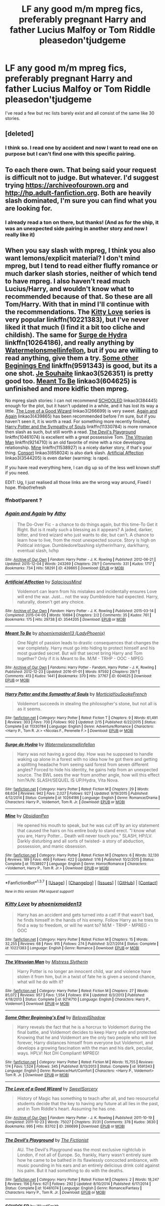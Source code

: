 #+TITLE: LF any good m/m mpreg fics, preferably pregnant Harry and father Lucius Malfoy or Tom Riddle pleasedon'tjudgeme

* LF any good m/m mpreg fics, preferably pregnant Harry and father Lucius Malfoy or Tom Riddle pleasedon'tjudgeme
:PROPERTIES:
:Author: thedeceitfulone
:Score: 1
:DateUnix: 1455580497.0
:DateShort: 2016-Feb-16
:FlairText: Request
:END:
I've read a few but rec lists barely exist and all consist of the same like 30 stories.


** [deleted]
:PROPERTIES:
:Score: 6
:DateUnix: 1455636744.0
:DateShort: 2016-Feb-16
:END:

*** I think so. I read one by accident and now I want to read one on purpose but I can't find one with this specific pairing.
:PROPERTIES:
:Author: thedeceitfulone
:Score: 1
:DateUnix: 1455654171.0
:DateShort: 2016-Feb-16
:END:


** To each there own. That being said your request is difficult not to judge. But whatever. I'd suggest trying [[https://archiveofourown.org]] and [[http://hp.adult-fanfiction.org]]. Both are heavily slash dominated, I'm sure you can find what you are looking for.
:PROPERTIES:
:Author: Bobo54bc
:Score: 2
:DateUnix: 1455593783.0
:DateShort: 2016-Feb-16
:END:

*** I already read a ton on there, but thanks! (And as for the ship, it was an unexpected side pairing in another story and now I really like it)
:PROPERTIES:
:Author: thedeceitfulone
:Score: 1
:DateUnix: 1455597773.0
:DateShort: 2016-Feb-16
:END:


** When you say slash with mpreg, I think you also want lemons/explicit material? I don't mind mpreg, but I tend to read either fluffy romance or much darker slash stories, neither of which tend to have mpreg. I also haven't read much Lucius/Harry, and wouldn't know what to recommended because of that. So these are all Tom/Harry. With that in mind I'll continue with the recommendations. The [[https://www.fanfiction.net/s/10221383/1/Kitty-Love][Kitty Love]] series is very popular linkffn(10221383), but I've never liked it that much (I find it a bit too cliche and childish). The same for [[https://www.fanfiction.net/s/10264186/1/Surge-de-Hydra][Surge de Hydra]] linkffn(10264186), and really anything by [[https://www.fanfiction.net/u/3996465/Watermelonsmellinfellon][Watermelonsmellinfellon]], but if you are willing to read anything, give them a try. [[https://www.fanfiction.net/s/9591343/1/Some-Other-Beginning-s-End][Some other Beginings End]] linkffn(9591343) is good, but its a one shot. [[http://archiveofourown.org/works/526351][Je Souhaite]] linkao3(526351) is pretty good too. [[http://archiveofourown.org/works/604625][Meant To Be]] linkao3(604625) is unfinished and more kidfic then mpreg.

No mpreg slash stories: I can not recommend [[http://archiveofourown.org/works/384445][SCHOOLED]] linkao3(384445) enough for the plot, but it hasn't updated in a while, and it has lost its way a little. [[http://archiveofourown.org/works/266699][The Love of a Good Wizard]] linkao3(266699) is very sweet. [[https://archiveofourown.org/works/439865][Again and Again]] linkao3(439865) has been recommended before I'm sure, but if you haven't seen it, it is worth a read. For something more recently finished, [[https://www.fanfiction.net/s/11330784/1/Harry-Potter-and-the-Sympathy-of-Souls][Harry Potter and the Sympathy of Souls]] linkffn(11330784) is more romance then slash as such, but still worth a read. [[https://www.fanfiction.net/s/10461074/1/The-Devil-s-Playground][The Devil's Playground]] linkffn(10461074) is excellent with a great possessive Tom. [[https://www.fanfiction.net/s/9214710/1/The-Vitruvian-Man][The Vitruvian Man]] linkffn(9214710) is an old favorite of mine with a nice developing relationship. [[https://www.fanfiction.net/s/11538927/1/Mine][Mine]] linkffn(11538927) is a nicely darker story, if that's your thing. [[http://archiveofourown.org/works/658024][Consort]] linkao3(658024) is also dark slash. [[http://archiveofourown.org/works/3544205][Artificial Affection]] linkao3(3544205) is even darker (warning: is rape).

If you have read everything here, I can dig up so of the less well known stuff if you need.

EDIT: Ug, I just realised all those links are the wrong way around, Fixed I hope. ffnbot!refresh
:PROPERTIES:
:Author: TheBlueMenace
:Score: 2
:DateUnix: 1456021765.0
:DateShort: 2016-Feb-21
:END:

*** ffnbot!parent ?
:PROPERTIES:
:Author: TheBlueMenace
:Score: 1
:DateUnix: 1456027829.0
:DateShort: 2016-Feb-21
:END:


*** [[http://archiveofourown.org/works/439865][*/Again and Again/*]] by [[http://archiveofourown.org/users/Athy/pseuds/Athy][/Athy/]]

#+begin_quote
  The Do-Over Fic - a chance to do things again, but this time-To Get it Right. But is it really such a blessing as it appears? A jaded, darker, bitter, and tired wizard who just wants to die; but can't. A chance to learn how to live, from the most unexpected source. Story is high on Political intrigue. Dumbledore!bashing slytherin!harry, dark!harry, eventual slash, lv/hp
#+end_quote

^{/Site/: [[http://www.archiveofourown.org/][Archive of Our Own]] *|* /Fandom/: Harry Potter - J. K. Rowling *|* /Published/: 2012-06-21 *|* /Updated/: 2015-12-04 *|* /Words/: 243269 *|* /Chapters/: 29/? *|* /Comments/: 331 *|* /Kudos/: 1717 *|* /Bookmarks/: 734 *|* /Hits/: 58291 *|* /ID/: 439865 *|* /Download/: [[http://archiveofourown.org/downloads/At/Athy/439865/Again%20and%20Again.epub?updated_at=1449226268][EPUB]] or [[http://archiveofourown.org/downloads/At/Athy/439865/Again%20and%20Again.mobi?updated_at=1449226268][MOBI]]}

--------------

[[http://archiveofourown.org/works/3544205][*/Artificial Affection/*]] by [[http://archiveofourown.org/users/SalaciousMind/pseuds/SalaciousMind][/SalaciousMind/]]

#+begin_quote
  Voldemort can learn from his mistakes and incidentally ensures Love will end the war. Just... not the way Dumbledore had expected. Harry, naturally, doesn't get any choice.
#+end_quote

^{/Site/: [[http://www.archiveofourown.org/][Archive of Our Own]] *|* /Fandom/: Harry Potter - J. K. Rowling *|* /Published/: 2015-03-14 *|* /Completed/: 2015-04-05 *|* /Words/: 10694 *|* /Chapters/: 2/2 *|* /Comments/: 35 *|* /Kudos/: 761 *|* /Bookmarks/: 175 *|* /Hits/: 29738 *|* /ID/: 3544205 *|* /Download/: [[http://archiveofourown.org/downloads/Sa/SalaciousMind/3544205/Artificial%20Affection.epub?updated_at=1428246606][EPUB]] or [[http://archiveofourown.org/downloads/Sa/SalaciousMind/3544205/Artificial%20Affection.mobi?updated_at=1428246606][MOBI]]}

--------------

[[http://archiveofourown.org/works/604625][*/Meant To Be/*]] by [[http://archiveofourown.org/users/LadyPhoenix/pseuds/phoenixmaiden13][/phoenixmaiden13 (LadyPhoenix)/]]

#+begin_quote
  One Night of passion leads to drastic consequences that changes the war completely. Harry must go into hiding to protect himself and his most guarded secret. But will that secret bring Harry and Tom together? Only if it is Meant to Be. M/M - TRHP - OOC - MPEG
#+end_quote

^{/Site/: [[http://www.archiveofourown.org/][Archive of Our Own]] *|* /Fandoms/: Harry Potter - Fandom, Harry Potter - J. K. Rowling *|* /Published/: 2012-12-23 *|* /Updated/: 2016-01-01 *|* /Words/: 97592 *|* /Chapters/: 29/? *|* /Comments/: 413 *|* /Kudos/: 1441 *|* /Bookmarks/: 370 *|* /Hits/: 37767 *|* /ID/: 604625 *|* /Download/: [[http://archiveofourown.org/downloads/ph/phoenixmaiden13/604625/Meant%20To%20Be.epub?updated_at=1451694797][EPUB]] or [[http://archiveofourown.org/downloads/ph/phoenixmaiden13/604625/Meant%20To%20Be.mobi?updated_at=1451694797][MOBI]]}

--------------

[[http://www.fanfiction.net/s/11330784/1/][*/Harry Potter and the Sympathy of Souls/*]] by [[https://www.fanfiction.net/u/2220074/MorticiaYouSpokeFrench][/MorticiaYouSpokeFrench/]]

#+begin_quote
  Voldemort succeeds in stealing the philosopher's stone, but not all is as it seems.
#+end_quote

^{/Site/: [[http://www.fanfiction.net/][fanfiction.net]] *|* /Category/: Harry Potter *|* /Rated/: Fiction T *|* /Chapters/: 9 *|* /Words/: 61,491 *|* /Reviews/: 303 *|* /Favs/: 700 *|* /Follows/: 902 *|* /Updated/: 2/15 *|* /Published/: 6/22/2015 *|* /Status/: Complete *|* /id/: 11330784 *|* /Language/: English *|* /Genre/: Adventure/Romance *|* /Characters/: <Harry P., Tom R. Jr.> <Nicolas F., Perenelle F.> *|* /Download/: [[http://www.p0ody-files.com/ff_to_ebook/ffn-bot/index.php?id=11330784&source=ff&filetype=epub][EPUB]] or [[http://www.p0ody-files.com/ff_to_ebook/ffn-bot/index.php?id=11330784&source=ff&filetype=mobi][MOBI]]}

--------------

[[http://www.fanfiction.net/s/10264186/1/][*/Surge de Hydra/*]] by [[https://www.fanfiction.net/u/3996465/Watermelonsmellinfellon][/Watermelonsmellinfellon/]]

#+begin_quote
  Harry was not having a good day. How was he supposed to handle waking up alone in a forest with no idea how he got there and getting a splitting headache from seeing said forest from seven different angles? Forced to hide his identity, he gains help from an unexpected source. The BWL sees the war from another angle, how will this effect him?A/N: SLASH/SEQUEL IS UP/Hydra, Vita Nova.
#+end_quote

^{/Site/: [[http://www.fanfiction.net/][fanfiction.net]] *|* /Category/: Harry Potter *|* /Rated/: Fiction M *|* /Chapters/: 29 *|* /Words/: 68,634 *|* /Reviews/: 942 *|* /Favs/: 2,027 *|* /Follows/: 927 *|* /Updated/: 9/19/2015 *|* /Published/: 4/12/2014 *|* /Status/: Complete *|* /id/: 10264186 *|* /Language/: English *|* /Genre/: Romance/Drama *|* /Characters/: Harry P., Voldemort, Tom R. Jr. *|* /Download/: [[http://www.p0ody-files.com/ff_to_ebook/ffn-bot/index.php?id=10264186&source=ff&filetype=epub][EPUB]] or [[http://www.p0ody-files.com/ff_to_ebook/ffn-bot/index.php?id=10264186&source=ff&filetype=mobi][MOBI]]}

--------------

[[http://www.fanfiction.net/s/11538927/1/][*/Mine/*]] by [[https://www.fanfiction.net/u/6778783/ObsidianPen][/ObsidianPen/]]

#+begin_quote
  He opened his mouth to speak, but he was cut off by an icy statement that caused the hairs on his entire body to stand erect. "I know what you are, Harry Potter... Death will never touch you." SLASH, HP/LV. Darkly disturbing and all sorts of twisted- a story of abduction, possession, and manic obsession.
#+end_quote

^{/Site/: [[http://www.fanfiction.net/][fanfiction.net]] *|* /Category/: Harry Potter *|* /Rated/: Fiction M *|* /Chapters/: 6 *|* /Words/: 32,130 *|* /Reviews/: 189 *|* /Favs/: 466 *|* /Follows/: 422 *|* /Updated/: 1/16 *|* /Published/: 10/2/2015 *|* /Status/: Complete *|* /id/: 11538927 *|* /Language/: English *|* /Genre/: Horror/Romance *|* /Characters/: <Voldemort, Harry P., Tom R. Jr.> *|* /Download/: [[http://www.p0ody-files.com/ff_to_ebook/ffn-bot/index.php?id=11538927&source=ff&filetype=epub][EPUB]] or [[http://www.p0ody-files.com/ff_to_ebook/ffn-bot/index.php?id=11538927&source=ff&filetype=mobi][MOBI]]}

--------------

*FanfictionBot*^{1.3.7} *|* [[[https://github.com/tusing/reddit-ffn-bot/wiki/Usage][Usage]]] | [[[https://github.com/tusing/reddit-ffn-bot/wiki/Changelog][Changelog]]] | [[[https://github.com/tusing/reddit-ffn-bot/issues/][Issues]]] | [[[https://github.com/tusing/reddit-ffn-bot/][GitHub]]] | [[[https://www.reddit.com/message/compose?to=%2Fu%2Ftusing][Contact]]]

^{/New in this version: PM request support!/}
:PROPERTIES:
:Author: FanfictionBot
:Score: 1
:DateUnix: 1456027931.0
:DateShort: 2016-Feb-21
:END:


*** [[http://www.fanfiction.net/s/10221383/1/][*/Kitty Love/*]] by [[https://www.fanfiction.net/u/1175000/phoenixmaiden13][/phoenixmaiden13/]]

#+begin_quote
  Harry has an accident and gets turned into a cat! If that wasn't bad, he finds himself in the hands of his enemy. Follow Harry as he tries to find a way to freedom, or will he want to? M/M - TRHP - MPREG - OOC
#+end_quote

^{/Site/: [[http://www.fanfiction.net/][fanfiction.net]] *|* /Category/: Harry Potter *|* /Rated/: Fiction M *|* /Chapters/: 15 *|* /Words/: 32,255 *|* /Reviews/: 68 *|* /Favs/: 915 *|* /Follows/: 274 *|* /Published/: 3/27/2014 *|* /Status/: Complete *|* /id/: 10221383 *|* /Language/: English *|* /Genre/: Romance *|* /Download/: [[http://www.p0ody-files.com/ff_to_ebook/ffn-bot/index.php?id=10221383&source=ff&filetype=epub][EPUB]] or [[http://www.p0ody-files.com/ff_to_ebook/ffn-bot/index.php?id=10221383&source=ff&filetype=mobi][MOBI]]}

--------------

[[http://www.fanfiction.net/s/9214710/1/][*/The Vitruvian Man/*]] by [[https://www.fanfiction.net/u/1894677/Mistress-Slytherin][/Mistress Slytherin/]]

#+begin_quote
  Harry Potter is no longer an innocent child, war and violence have stolen it from him, but in a twist of fate he is given a second chance, what will he do with it?
#+end_quote

^{/Site/: [[http://www.fanfiction.net/][fanfiction.net]] *|* /Category/: Harry Potter *|* /Rated/: Fiction M *|* /Chapters/: 27 *|* /Words/: 85,072 *|* /Reviews/: 957 *|* /Favs/: 1,554 *|* /Follows/: 814 *|* /Updated/: 6/3/2013 *|* /Published/: 4/18/2013 *|* /Status/: Complete *|* /id/: 9214710 *|* /Language/: English *|* /Characters/: Harry P., Voldemort *|* /Download/: [[http://www.p0ody-files.com/ff_to_ebook/ffn-bot/index.php?id=9214710&source=ff&filetype=epub][EPUB]] or [[http://www.p0ody-files.com/ff_to_ebook/ffn-bot/index.php?id=9214710&source=ff&filetype=mobi][MOBI]]}

--------------

[[http://www.fanfiction.net/s/9591343/1/][*/Some Other Beginning's End/*]] by [[https://www.fanfiction.net/u/2189129/BelovedShadow][/BelovedShadow/]]

#+begin_quote
  Harry reveals the fact that he is a horcrux to Voldemort during the final battle, and Voldemort decides to keep Harry safe and protected. Knowing that he and Voldemort are the only two people who will live forever, Harry distances himself from everyone but Voldemort, and develops a growing fascination with the man and his dark, peculiar, ways. HPLV! Not DH Compliant! MPREG!
#+end_quote

^{/Site/: [[http://www.fanfiction.net/][fanfiction.net]] *|* /Category/: Harry Potter *|* /Rated/: Fiction M *|* /Words/: 15,755 *|* /Reviews/: 174 *|* /Favs/: 1,524 *|* /Follows/: 345 *|* /Published/: 8/13/2013 *|* /Status/: Complete *|* /id/: 9591343 *|* /Language/: English *|* /Genre/: Romance/Hurt/Comfort *|* /Characters/: <Harry P., Voldemort> Tom R. Jr. *|* /Download/: [[http://www.p0ody-files.com/ff_to_ebook/ffn-bot/index.php?id=9591343&source=ff&filetype=epub][EPUB]] or [[http://www.p0ody-files.com/ff_to_ebook/ffn-bot/index.php?id=9591343&source=ff&filetype=mobi][MOBI]]}

--------------

[[http://archiveofourown.org/works/266699][*/The Love of a Good Wizard/*]] by [[http://archiveofourown.org/users/SweetSorcery/pseuds/SweetSorcery][/SweetSorcery/]]

#+begin_quote
  History of Magic has something to teach after all, and two resourceful students decide that the key to having any future at all lies in the past, and in Tom Riddle's heart. Assuming he has one.
#+end_quote

^{/Site/: [[http://www.archiveofourown.org/][Archive of Our Own]] *|* /Fandom/: Harry Potter - J. K. Rowling *|* /Published/: 2011-10-19 *|* /Completed/: 2011-10-23 *|* /Words/: 75027 *|* /Chapters/: 31/31 *|* /Comments/: 378 *|* /Kudos/: 3630 *|* /Bookmarks/: 995 *|* /Hits/: 83702 *|* /ID/: 266699 *|* /Download/: [[http://archiveofourown.org/downloads/Sw/SweetSorcery/266699/The%20Love%20of%20a%20Good%20Wizard.epub?updated_at=1387629473][EPUB]] or [[http://archiveofourown.org/downloads/Sw/SweetSorcery/266699/The%20Love%20of%20a%20Good%20Wizard.mobi?updated_at=1387629473][MOBI]]}

--------------

[[http://www.fanfiction.net/s/10461074/1/][*/The Devil's Playground/*]] by [[https://www.fanfiction.net/u/2227840/The-Fictionist][/The Fictionist/]]

#+begin_quote
  AU. The Devil's Playground was the most exclusive nightclub in London, if not all of Europe. So, frankly, Harry wasn't entirely sure how he came to be bathed in its flawlessly concocted ambiance, with music pounding in his ears and an entirely delicious drink cold against his palm. But it had something to do with the deaths.
#+end_quote

^{/Site/: [[http://www.fanfiction.net/][fanfiction.net]] *|* /Category/: Harry Potter *|* /Rated/: Fiction M *|* /Chapters/: 2 *|* /Words/: 18,247 *|* /Reviews/: 156 *|* /Favs/: 621 *|* /Follows/: 292 *|* /Updated/: 8/10/2014 *|* /Published/: 6/17/2014 *|* /Status/: Complete *|* /id/: 10461074 *|* /Language/: English *|* /Genre/: Romance/Fantasy *|* /Characters/: Harry P., Tom R. Jr. *|* /Download/: [[http://www.p0ody-files.com/ff_to_ebook/ffn-bot/index.php?id=10461074&source=ff&filetype=epub][EPUB]] or [[http://www.p0ody-files.com/ff_to_ebook/ffn-bot/index.php?id=10461074&source=ff&filetype=mobi][MOBI]]}

--------------

[[http://archiveofourown.org/works/384445][*/SCHOOLED/*]] by [[http://archiveofourown.org/users/WyrdSmith/pseuds/WyrdSmith][/WyrdSmith/]]

#+begin_quote
  7th Year Gryffindors learn why it is never a good idea to piss off Ravenclaw Hadrian Morgan. His payback during Professor Slytherin's class is BEAUTIFUL. In carrying it out, orphaned pureblood Hadrian catches the interest and libido of the present Lord Marvolo Slytherin, who -- with the assistance of the entire Slytherin student body as well as a few other surprising characters -- tries to lure Morgan into his life and his bed. But just how naive is Hadrian Morgan, really?1945-era mash-up of most major and minor characters of HP and other fandoms, as well as historical characters. [WAIT, PLEASE! .... ahem.... If you just heard a mental screech of brakes, please understand that this is not a farce, nor crack, nor crap. This has many reviews from now-devoted readers who almost bypassed it, but are now glad they accepted the dare to just try chapter one.]Chapter 13 is co-written by Marksmom.This story has devoted readers who take joy in wicked humor, intense slash romance, and surprises at every turn. I have been coerced by fans into giving this next bit verbatim: "If you don't think you'll like this, at least read Chapter One; odds that you'll regret it are vanishingly small."
#+end_quote

^{/Site/: [[http://www.archiveofourown.org/][Archive of Our Own]] *|* /Fandom/: Harry Potter - J. K. Rowling *|* /Published/: 2012-04-16 *|* /Updated/: 2013-04-25 *|* /Words/: 113681 *|* /Chapters/: 17/? *|* /Comments/: 551 *|* /Kudos/: 1811 *|* /Bookmarks/: 770 *|* /Hits/: 57175 *|* /ID/: 384445 *|* /Download/: [[http://archiveofourown.org/downloads/Wy/WyrdSmith/384445/SCHOOLED.epub?updated_at=1387621483][EPUB]] or [[http://archiveofourown.org/downloads/Wy/WyrdSmith/384445/SCHOOLED.mobi?updated_at=1387621483][MOBI]]}

--------------

*FanfictionBot*^{1.3.7} *|* [[[https://github.com/tusing/reddit-ffn-bot/wiki/Usage][Usage]]] | [[[https://github.com/tusing/reddit-ffn-bot/wiki/Changelog][Changelog]]] | [[[https://github.com/tusing/reddit-ffn-bot/issues/][Issues]]] | [[[https://github.com/tusing/reddit-ffn-bot/][GitHub]]] | [[[https://www.reddit.com/message/compose?to=%2Fu%2Ftusing][Contact]]]

^{/New in this version: PM request support!/}
:PROPERTIES:
:Author: FanfictionBot
:Score: 1
:DateUnix: 1456027936.0
:DateShort: 2016-Feb-21
:END:


*** [[http://archiveofourown.org/works/526351][*/Je Souhaite/*]] by [[http://archiveofourown.org/users/LadySlytherin/pseuds/LadySlytherin][/LadySlytherin/]]

#+begin_quote
  When Harry finds out he's a Genie, he vows to never be enslaved by anyone, ever. Of course, that doesn't really work out for him. When he ends up enslaved to Voldemort, of all people, nothing will be the same for anyone, ever again.
#+end_quote

^{/Site/: [[http://www.archiveofourown.org/][Archive of Our Own]] *|* /Fandom/: Harry Potter - J. K. Rowling *|* /Published/: 2012-10-01 *|* /Completed/: 2012-10-11 *|* /Words/: 70228 *|* /Chapters/: 18/18 *|* /Comments/: 100 *|* /Kudos/: 931 *|* /Bookmarks/: 282 *|* /Hits/: 27398 *|* /ID/: 526351 *|* /Download/: [[http://archiveofourown.org/downloads/La/LadySlytherin/526351/Je%20Souhaite.epub?updated_at=1387608493][EPUB]] or [[http://archiveofourown.org/downloads/La/LadySlytherin/526351/Je%20Souhaite.mobi?updated_at=1387608493][MOBI]]}

--------------

[[http://archiveofourown.org/works/658024][*/Consort/*]] by [[http://archiveofourown.org/users/Kandakicksass/pseuds/Kandakicksass][/Kandakicksass/]]

#+begin_quote
  Things went differently than expected in the graveyard, and Tom Riddle rises again as Voldemort with an anonymous, formidable consort no one recognizes until it's far too late.
#+end_quote

^{/Site/: [[http://www.archiveofourown.org/][Archive of Our Own]] *|* /Fandom/: Harry Potter - J. K. Rowling *|* /Published/: 2013-01-01 *|* /Words/: 3915 *|* /Chapters/: 1/1 *|* /Comments/: 16 *|* /Kudos/: 902 *|* /Bookmarks/: 151 *|* /Hits/: 20498 *|* /ID/: 658024 *|* /Download/: [[http://archiveofourown.org/downloads/Ka/Kandakicksass/658024/Consort.epub?updated_at=1387629446][EPUB]] or [[http://archiveofourown.org/downloads/Ka/Kandakicksass/658024/Consort.mobi?updated_at=1387629446][MOBI]]}

--------------

*FanfictionBot*^{1.3.7} *|* [[[https://github.com/tusing/reddit-ffn-bot/wiki/Usage][Usage]]] | [[[https://github.com/tusing/reddit-ffn-bot/wiki/Changelog][Changelog]]] | [[[https://github.com/tusing/reddit-ffn-bot/issues/][Issues]]] | [[[https://github.com/tusing/reddit-ffn-bot/][GitHub]]] | [[[https://www.reddit.com/message/compose?to=%2Fu%2Ftusing][Contact]]]

^{/New in this version: PM request support!/}
:PROPERTIES:
:Author: FanfictionBot
:Score: 1
:DateUnix: 1456027938.0
:DateShort: 2016-Feb-21
:END:


*** I love Meant to Be, and yeah kidfics are mostly what I like about mpreg, so any adoption style ones would work too. Thank you so much for the detailed reply, I'd pretty much given up on getting one.
:PROPERTIES:
:Author: thedeceitfulone
:Score: 1
:DateUnix: 1456028988.0
:DateShort: 2016-Feb-21
:END:

**** There are only a few of us slash fans (and fewer mpreg fans) around here, so it takes us a little longer to get to the recommendation threads :)

If your looking for kid fics, there is a bunch of Harry raises himself fics out there, and currently there is a thread about Harry raised by other then the Dursley's that might be worth a try. If you are after Harry raises a kid fics.... [[https://www.fanfiction.net/s/5220289/1/Divergence][Divergence]] is lovely and comes to mind immediately linkffn(5220289) but I'd have to think for any others.
:PROPERTIES:
:Author: TheBlueMenace
:Score: 2
:DateUnix: 1456030496.0
:DateShort: 2016-Feb-21
:END:

***** [[http://www.fanfiction.net/s/5220289/1/][*/Divergence/*]] by [[https://www.fanfiction.net/u/1473545/prone2dementia][/prone2dementia/]]

#+begin_quote
  After accidentally deaging Voldemort during the Final Battle, Harry shocks the wizarding world by deciding to raise five-year-old Tom Riddle. A threeshot following them into the hours, days, and years after the war. DH non-compliant, no pairings.
#+end_quote

^{/Site/: [[http://www.fanfiction.net/][fanfiction.net]] *|* /Category/: Harry Potter *|* /Rated/: Fiction K+ *|* /Chapters/: 3 *|* /Words/: 14,036 *|* /Reviews/: 373 *|* /Favs/: 2,511 *|* /Follows/: 466 *|* /Updated/: 4/3/2010 *|* /Published/: 7/15/2009 *|* /Status/: Complete *|* /id/: 5220289 *|* /Language/: English *|* /Genre/: Drama/Family *|* /Characters/: Harry P., Tom R. Jr. *|* /Download/: [[http://www.p0ody-files.com/ff_to_ebook/ffn-bot/index.php?id=5220289&source=ff&filetype=epub][EPUB]] or [[http://www.p0ody-files.com/ff_to_ebook/ffn-bot/index.php?id=5220289&source=ff&filetype=mobi][MOBI]]}

--------------

*FanfictionBot*^{1.3.7} *|* [[[https://github.com/tusing/reddit-ffn-bot/wiki/Usage][Usage]]] | [[[https://github.com/tusing/reddit-ffn-bot/wiki/Changelog][Changelog]]] | [[[https://github.com/tusing/reddit-ffn-bot/issues/][Issues]]] | [[[https://github.com/tusing/reddit-ffn-bot/][GitHub]]] | [[[https://www.reddit.com/message/compose?to=%2Fu%2Ftusing][Contact]]]

^{/New in this version: PM request support!/}
:PROPERTIES:
:Author: FanfictionBot
:Score: 1
:DateUnix: 1456030528.0
:DateShort: 2016-Feb-21
:END:


***** Thanks!!
:PROPERTIES:
:Author: thedeceitfulone
:Score: 1
:DateUnix: 1456073958.0
:DateShort: 2016-Feb-21
:END:


** If you're okay with LVHP too when you say Tom Riddle, I'll rec this. linkao3(3099083) I'm usually not a fan of mpreg but this one was good.
:PROPERTIES:
:Author: canaki17
:Score: 1
:DateUnix: 1455664779.0
:DateShort: 2016-Feb-17
:END:

*** [[http://archiveofourown.org/works/3099083][*/nevermind the end/*]] by [[http://archiveofourown.org/users/Sambomaster/pseuds/slexenskee][/slexenskee (Sambomaster)/]]

#+begin_quote
  Meanwhile, Harry and Voldemort have a lot of sex. this started out as serious non-con porn and then somehow ended up with hardcore feels and a possible existential crisis. I'm sorry. I don't know what's wrong with me.
#+end_quote

^{/Site/: [[http://www.archiveofourown.org/][Archive of Our Own]] *|* /Fandom/: Harry Potter - J. K. Rowling *|* /Published/: 2015-01-02 *|* /Completed/: 2015-08-21 *|* /Words/: 66767 *|* /Chapters/: 3/3 *|* /Comments/: 155 *|* /Kudos/: 681 *|* /Bookmarks/: 184 *|* /Hits/: 22723 *|* /ID/: 3099083 *|* /Download/: [[http://archiveofourown.org/downloads/sl/slexenskee/3099083/nevermind%20the%20end.epub?updated_at=1440892763][EPUB]] or [[http://archiveofourown.org/downloads/sl/slexenskee/3099083/nevermind%20the%20end.mobi?updated_at=1440892763][MOBI]]}

--------------

*FanfictionBot*^{1.3.7} *|* [[[https://github.com/tusing/reddit-ffn-bot/wiki/Usage][Usage]]] | [[[https://github.com/tusing/reddit-ffn-bot/wiki/Changelog][Changelog]]] | [[[https://github.com/tusing/reddit-ffn-bot/issues/][Issues]]] | [[[https://github.com/tusing/reddit-ffn-bot/][GitHub]]] | [[[https://www.reddit.com/message/compose?to=%2Fu%2Ftusing][Contact]]]

^{/New in this version: PM request support!/}
:PROPERTIES:
:Author: FanfictionBot
:Score: 1
:DateUnix: 1455664821.0
:DateShort: 2016-Feb-17
:END:


*** Absolutely I'm okay with LVHP thank you!
:PROPERTIES:
:Author: thedeceitfulone
:Score: 1
:DateUnix: 1455671032.0
:DateShort: 2016-Feb-17
:END:
